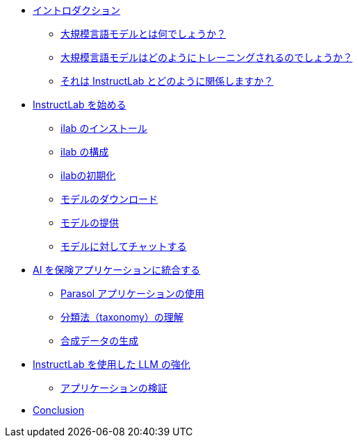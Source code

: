 ** xref:index.adoc[イントロダクション]
*** xref:index.adoc#llms[大規模言語モデルとは何でしょうか？]
*** xref:index.adoc#how_trained[大規模言語モデルはどのようにトレーニングされるのでしょうか？]
*** xref:index.adoc#instructlab[それは InstructLab とどのように関係しますか？]
** xref:index.adoc#getting_started[InstructLab を始める]
*** xref:index.adoc#installation[ilab のインストール]
*** xref:index.adoc#configuration[ilab の構成]
*** xref:index.adoc#initialize[ilabの初期化]
*** xref:index.adoc#download[モデルのダウンロード]
*** xref:index.adoc#serve[モデルの提供]
*** xref:index.adoc#chat[モデルに対してチャットする]
** xref:index.adoc#integrating_instructlab[AI を保険アプリケーションに統合する]
*** xref:index.adoc#using_parasol_application[Parasol アプリケーションの使用]
*** xref:index.adoc#taxonomy[分類法（taxonomy）の理解]
*** xref:index.adoc#sdg[合成データの生成]
** xref:index.adoc#changing_model[InstructLab を使用した LLM の強化]
*** xref:index.adoc#verify[アプリケーションの検証]
** xref:index.adoc#conclusion[Conclusion]
